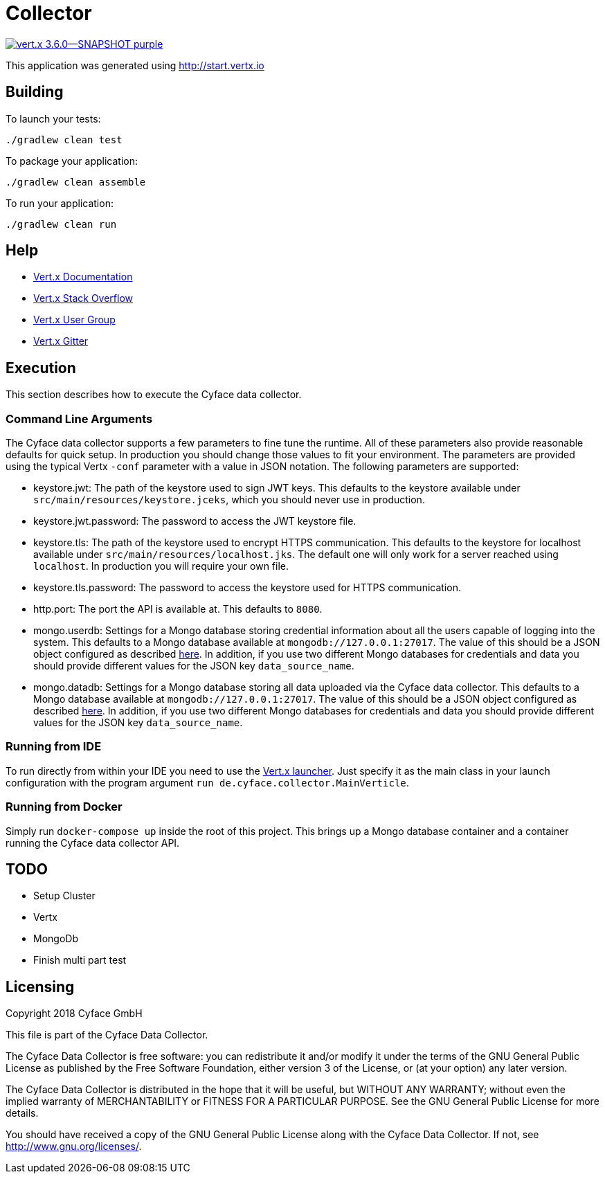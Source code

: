 = Collector

image:https://img.shields.io/badge/vert.x-3.6.0--SNAPSHOT-purple.svg[link="https://vertx.io"]

This application was generated using http://start.vertx.io

== Building

To launch your tests:
```
./gradlew clean test
```

To package your application:
```
./gradlew clean assemble
```

To run your application:
```
./gradlew clean run
```

== Help

* https://vertx.io/docs/[Vert.x Documentation]
* https://stackoverflow.com/questions/tagged/vert.x?sort=newest&pageSize=15[Vert.x Stack Overflow]
* https://groups.google.com/forum/?fromgroups#!forum/vertx[Vert.x User Group]
* https://gitter.im/eclipse-vertx/vertx-users[Vert.x Gitter]

== Execution
This section describes how to execute the Cyface data collector.

=== Command Line Arguments
The Cyface data collector supports a few parameters to fine tune the runtime. All of these parameters also provide reasonable defaults for quick setup. In production you should change those values to fit your environment. The parameters are provided using the typical Vertx `-conf` parameter with a value in JSON notation. The following parameters are supported:

* keystore.jwt: The path of the keystore used to sign JWT keys. This defaults to the keystore available under `src/main/resources/keystore.jceks`, which you should never use in production.
* keystore.jwt.password: The password to access the JWT keystore file.
* keystore.tls: The path of the keystore used to encrypt HTTPS communication. This defaults to the keystore for localhost available under `src/main/resources/localhost.jks`. The default one will only work for a server reached using `localhost`. In production you will require your own file.
* keystore.tls.password: The password to access the keystore used for HTTPS communication.
* http.port: The port the API  is available at. This defaults to `8080`.
* mongo.userdb: Settings for a Mongo database storing credential information about all the users capable of logging into the system. This defaults to a Mongo database available at `mongodb://127.0.0.1:27017`. The value of this should be a JSON object configured as described https://vertx.io/docs/vertx-mongo-client/java/#_configuring_the_client[here]. In addition, if you use two different Mongo databases for credentials and data you should provide different values for the JSON key `data_source_name`.
* mongo.datadb: Settings for a Mongo database storing all data uploaded via the Cyface data collector. This defaults to a Mongo database available at `mongodb://127.0.0.1:27017`. The value of this should be a JSON object configured as described https://vertx.io/docs/vertx-mongo-client/java/#_configuring_the_client[here]. In addition, if you use two different Mongo databases for credentials and data you should provide different values for the JSON key `data_source_name`.

=== Running from IDE
To run directly from within your IDE you need to use the https://vertx.io/docs/vertx-core/java/#_the_vert_x_launcher[Vert.x launcher]. Just specify it as the main class in your launch configuration with the program argument `run de.cyface.collector.MainVerticle`.

=== Running from Docker
Simply run `docker-compose up` inside the root of this project. This brings up a Mongo database container and a container running the Cyface data collector API.

== TODO
* Setup Cluster
	* Vertx
	* MongoDb
* Finish multi part test

== Licensing
Copyright 2018 Cyface GmbH
 
This file is part of the Cyface Data Collector.

The Cyface Data Collector is free software: you can redistribute it and/or modify
it under the terms of the GNU General Public License as published by
the Free Software Foundation, either version 3 of the License, or
(at your option) any later version.
  
The Cyface Data Collector is distributed in the hope that it will be useful,
but WITHOUT ANY WARRANTY; without even the implied warranty of
MERCHANTABILITY or FITNESS FOR A PARTICULAR PURPOSE.  See the
GNU General Public License for more details.

You should have received a copy of the GNU General Public License
along with the Cyface Data Collector.  If not, see <http://www.gnu.org/licenses/>.
